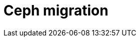 = Ceph migration
:toc: left
:toclevels: 3

// include::../modules/ceph-rbd_migration.adoc[leveloffset=+1]
// include::../modules/ceph-rgw_migration.adoc[leveloffset=+1]
